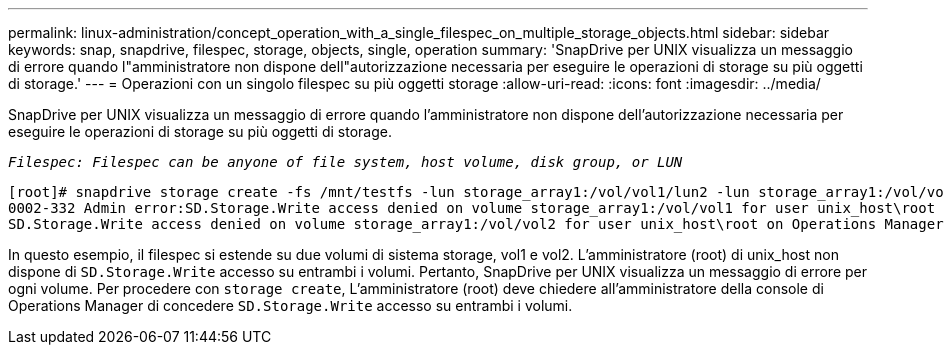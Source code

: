 ---
permalink: linux-administration/concept_operation_with_a_single_filespec_on_multiple_storage_objects.html 
sidebar: sidebar 
keywords: snap, snapdrive, filespec, storage, objects, single, operation 
summary: 'SnapDrive per UNIX visualizza un messaggio di errore quando l"amministratore non dispone dell"autorizzazione necessaria per eseguire le operazioni di storage su più oggetti di storage.' 
---
= Operazioni con un singolo filespec su più oggetti storage
:allow-uri-read: 
:icons: font
:imagesdir: ../media/


[role="lead"]
SnapDrive per UNIX visualizza un messaggio di errore quando l'amministratore non dispone dell'autorizzazione necessaria per eseguire le operazioni di storage su più oggetti di storage.

`_Filespec: Filespec can be anyone of file system, host volume, disk group, or LUN_`

[listing]
----
[root]# snapdrive storage create -fs /mnt/testfs -lun storage_array1:/vol/vol1/lun2 -lun storage_array1:/vol/vol2/lun2  -lunsize 100m
0002-332 Admin error:SD.Storage.Write access denied on volume storage_array1:/vol/vol1 for user unix_host\root on Operations Manager server ops_mngr_server
SD.Storage.Write access denied on volume storage_array1:/vol/vol2 for user unix_host\root on Operations Manager server ops_mngr_server
----
In questo esempio, il filespec si estende su due volumi di sistema storage, vol1 e vol2. L'amministratore (root) di unix_host non dispone di `SD.Storage.Write` accesso su entrambi i volumi. Pertanto, SnapDrive per UNIX visualizza un messaggio di errore per ogni volume. Per procedere con `storage create`, L'amministratore (root) deve chiedere all'amministratore della console di Operations Manager di concedere `SD.Storage.Write` accesso su entrambi i volumi.
